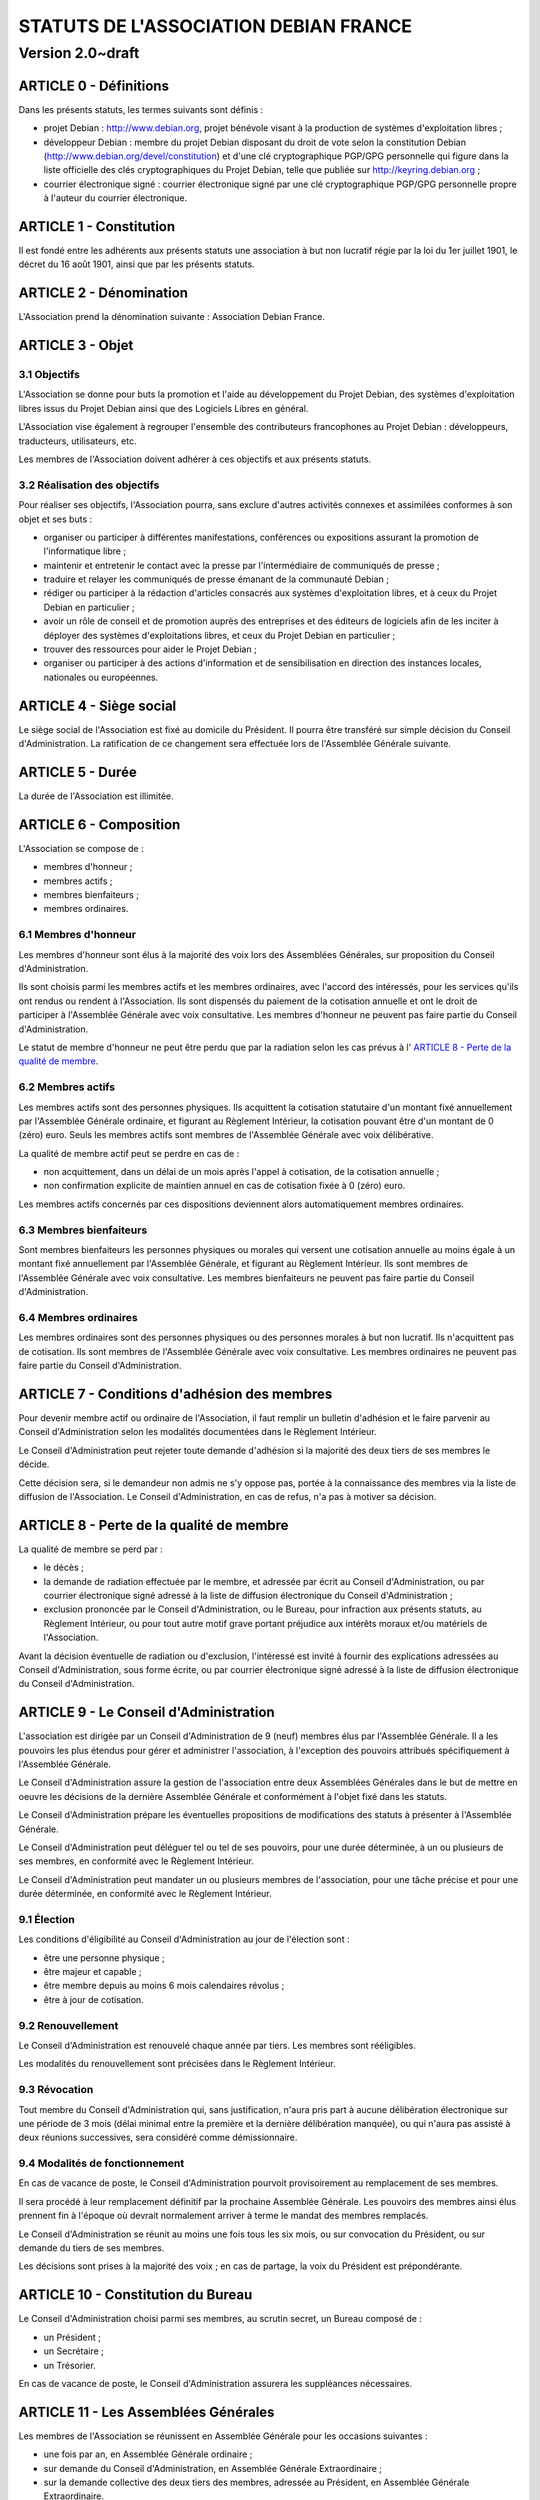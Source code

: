 ======================================
STATUTS DE L'ASSOCIATION DEBIAN FRANCE
======================================
-----------------
Version 2.0~draft
-----------------

ARTICLE 0 - Définitions
=======================

Dans les présents statuts, les termes suivants sont définis :

* projet Debian : http://www.debian.org, projet bénévole visant à la production
  de systèmes d'exploitation libres ;

* développeur Debian : membre du projet Debian disposant du droit de vote selon
  la constitution Debian (http://www.debian.org/devel/constitution) et d'une clé
  cryptographique PGP/GPG personnelle qui figure dans la liste officielle des
  clés cryptographiques du Projet Debian, telle que publiée sur
  http://keyring.debian.org ;

* courrier électronique signé : courrier électronique signé par une clé
  cryptographique PGP/GPG personnelle propre à l'auteur du courrier électronique.

ARTICLE 1 - Constitution
========================

Il est fondé entre les adhérents aux présents statuts une association à but non
lucratif régie par la loi du 1er juillet 1901, le décret du 16 août
1901, ainsi que par les présents statuts.

ARTICLE 2 - Dénomination
========================

L'Association prend la dénomination suivante : Association Debian France.

ARTICLE 3 - Objet
=================

3.1 Objectifs
-------------

L'Association se donne pour buts la promotion et l'aide au développement du
Projet Debian, des systèmes d'exploitation libres issus du Projet Debian ainsi
que des Logiciels Libres en général.

L'Association vise également à regrouper l'ensemble des contributeurs
francophones au Projet Debian : développeurs, traducteurs, utilisateurs, etc.

Les membres de l'Association doivent adhérer à ces objectifs et aux présents
statuts.

3.2 Réalisation des objectifs
-----------------------------

Pour réaliser ses objectifs, l'Association pourra, sans exclure d'autres
activités connexes et assimilées conformes à son objet et ses buts :

* organiser ou participer à différentes manifestations, conférences ou expositions
  assurant la promotion de l'informatique libre ;

* maintenir et entretenir le contact avec la presse par l'intermédiaire de
  communiqués de presse ;

* traduire et relayer les communiqués de presse émanant de la communauté Debian ;

* rédiger ou participer à la rédaction d'articles consacrés aux systèmes
  d'exploitation libres, et à ceux du Projet Debian en particulier ;

* avoir un rôle de conseil et de promotion auprès des entreprises et des éditeurs
  de logiciels afin de les inciter à déployer des systèmes d'exploitations libres,
  et ceux du Projet Debian en particulier ;

* trouver des ressources pour aider le Projet Debian ;

* organiser ou participer à des actions d'information et de sensibilisation en
  direction des instances locales, nationales ou européennes.

ARTICLE 4 - Siège social
========================

Le siège social de l'Association est fixé au domicile du Président. Il pourra
être transféré sur simple décision du Conseil d'Administration. La ratification
de ce changement sera effectuée lors de l'Assemblée Générale suivante.

ARTICLE 5 - Durée
=================

La durée de l'Association est illimitée.

ARTICLE 6 - Composition
=======================

L'Association se compose de :

* membres d'honneur ;

* membres actifs ;

* membres bienfaiteurs ;

* membres ordinaires.

6.1 Membres d'honneur
---------------------

Les membres d'honneur sont élus à la majorité des voix lors des Assemblées
Générales, sur proposition du Conseil d'Administration.

Ils sont choisis parmi les membres actifs et les membres ordinaires, avec
l'accord des intéressés, pour les services qu'ils ont rendus ou rendent à
l'Association. Ils sont dispensés du paiement de la cotisation annuelle et ont
le droit de participer à l'Assemblée Générale avec voix consultative. Les
membres d'honneur ne peuvent pas faire partie du Conseil d'Administration.

Le statut de membre d'honneur ne peut être perdu que par la radiation selon les
cas prévus à l' `ARTICLE 8 - Perte de la qualité de membre`_.

6.2 Membres actifs
------------------

Les membres actifs sont des personnes physiques. Ils acquittent la cotisation
statutaire d'un montant fixé annuellement par l'Assemblée Générale ordinaire, et
figurant au Règlement Intérieur, la cotisation pouvant être d'un montant de 0
(zéro) euro. Seuls les membres actifs sont membres de l'Assemblée Générale avec
voix délibérative.

La qualité de membre actif peut se perdre en cas de :

* non acquittement, dans un délai de un mois après l'appel à cotisation, de la
  cotisation annuelle ;

* non confirmation explicite de maintien annuel en cas de cotisation fixée à 0
  (zéro) euro.

Les membres actifs concernés par ces dispositions deviennent alors
automatiquement membres ordinaires.

6.3 Membres bienfaiteurs
------------------------

Sont membres bienfaiteurs les personnes physiques ou morales qui versent une
cotisation annuelle au moins égale à un montant fixé annuellement par
l'Assemblée Générale, et figurant au Règlement Intérieur. Ils sont membres de
l'Assemblée Générale avec voix consultative. Les membres bienfaiteurs ne peuvent
pas faire partie du Conseil d'Administration.

6.4 Membres ordinaires
----------------------

Les membres ordinaires sont des personnes physiques ou des personnes morales à
but non lucratif. Ils n'acquittent pas de cotisation. Ils sont membres de
l'Assemblée Générale avec voix consultative. Les membres ordinaires ne peuvent
pas faire partie du Conseil d'Administration.

ARTICLE 7 - Conditions d'adhésion des membres
=============================================

Pour devenir membre actif ou ordinaire de l'Association, il faut remplir un
bulletin d'adhésion et le faire parvenir au Conseil d'Administration selon
les modalités documentées dans le Règlement Intérieur.

Le Conseil d'Administration peut rejeter toute demande d'adhésion si la majorité
des deux tiers de ses membres le décide.

Cette décision sera, si le demandeur non admis ne s'y oppose pas, portée à la
connaissance des membres via la liste de diffusion de l'Association. Le Conseil
d'Administration, en cas de refus, n'a pas à motiver sa décision.

ARTICLE 8 - Perte de la qualité de membre
=========================================

La qualité de membre se perd par :

* le décès ;

* la demande de radiation effectuée par le membre, et adressée par écrit au
  Conseil d'Administration, ou par courrier électronique signé adressé à la liste
  de diffusion électronique du Conseil d'Administration ;

* exclusion prononcée par le Conseil d'Administration, ou le Bureau, pour
  infraction aux présents statuts, au Règlement Intérieur, ou pour tout autre
  motif grave portant préjudice aux intérêts moraux et/ou matériels de
  l'Association.

Avant la décision éventuelle de radiation ou d'exclusion, l'intéressé est invité
à fournir des explications adressées au Conseil d'Administration, sous forme
écrite, ou par courrier électronique signé adressé à la liste de diffusion
électronique du Conseil d'Administration.

ARTICLE 9 - Le Conseil d'Administration
=======================================

L'association est dirigée par un Conseil d'Administration de 9 (neuf) membres
élus par l'Assemblée Générale. Il a les pouvoirs les plus étendus pour gérer et
administrer l'association, à l'exception des pouvoirs attribués spécifiquement à
l'Assemblée Générale.

Le Conseil d'Administration assure la gestion de l'association entre deux
Assemblées Générales dans le but de mettre en oeuvre les décisions de la
dernière Assemblée Générale et conformément à l'objet fixé dans les statuts.

Le Conseil d'Administration prépare les éventuelles propositions de
modifications des statuts à présenter à l'Assemblée Générale.

Le Conseil d'Administration peut déléguer tel ou tel de ses pouvoirs, pour une
durée déterminée, à un ou plusieurs de ses membres, en conformité avec le
Règlement Intérieur.

Le Conseil d'Administration peut mandater un ou plusieurs membres de
l'association, pour une tâche précise et pour une durée déterminée, en
conformité avec le Règlement Intérieur.

9.1 Élection
------------

Les conditions d'éligibilité au Conseil d'Administration au jour de l'élection
sont :

* être une personne physique ;

* être majeur et capable ;

* être membre depuis au moins 6 mois calendaires révolus ;

* être à jour de cotisation.

9.2 Renouvellement
------------------

Le Conseil d'Administration est renouvelé chaque année par tiers. Les membres
sont rééligibles.

Les modalités du renouvellement sont précisées dans le Règlement Intérieur.

9.3 Révocation
--------------

Tout membre du Conseil d'Administration qui, sans justification, n'aura
pris part à aucune délibération électronique sur une période de 3 mois
(délai minimal entre la première et la dernière délibération manquée), ou
qui n'aura pas assisté à deux réunions successives, sera considéré comme
démissionnaire.

9.4 Modalités de fonctionnement
-------------------------------

En cas de vacance de poste, le Conseil d'Administration pourvoit provisoirement
au remplacement de ses membres.

Il sera procédé à leur remplacement définitif par la prochaine Assemblée
Générale. Les pouvoirs des membres ainsi élus prennent fin à l'époque où devrait
normalement arriver à terme le mandat des membres remplacés.

Le Conseil d'Administration se réunit au moins une fois tous les six mois, ou
sur convocation du Président, ou sur demande du tiers de ses membres.

Les décisions sont prises à la majorité des voix ; en cas de partage, la voix du
Président est prépondérante.

ARTICLE 10 - Constitution du Bureau
===================================

Le Conseil d'Administration choisi parmi ses membres, au scrutin secret, un
Bureau composé de :

* un Président ;

* un Secrétaire ;

* un Trésorier.

En cas de vacance de poste, le Conseil d'Administration assurera les suppléances
nécessaires.

ARTICLE 11 - Les Assemblées Générales
=====================================

Les membres de l'Association se réunissent en Assemblée Générale pour les
occasions suivantes :

* une fois par an, en Assemblée Générale ordinaire ;

* sur demande du Conseil d'Administration, en Assemblée Générale Extraordinaire ;

* sur la demande collective des deux tiers des membres, adressée au Président, en
  Assemblée Générale Extraordinaire.

11.1 Dispositions communes aux Assemblées Générales
---------------------------------------------------

11.1.1 Composition de l'Assemblée Générale
~~~~~~~~~~~~~~~~~~~~~~~~~~~~~~~~~~~~~~~~~~

Tous les membres de l'Association peuvent participer à l'Assemblée Générale.


11.1.2 Droit de veto
~~~~~~~~~~~~~~~~~~~~

Les décisions de l'Assemblée Générale sont soumises à un droit de veto des
Développeurs Debian.

Les Développeurs Debian disposant du droit de veto doivent :

* être membres de l'Association ;

* être présents physiquement lors de l'Assemblée Générale.

Le veto est décidé à la majorité simple des Développeurs Debian correspondant à
ces critères.

11.1.3 Procédure de vote
~~~~~~~~~~~~~~~~~~~~~~~~

Pour avoir le droit de vote, les membres doivent satisfaire aux conditions
suivantes :

* être à jour de cotisation à la date de l'Assemblée Générale ;

* tous les membres de l'Association peuvent se faire représenter par un autre
  membre ;

* un membre présent ayant le droit de vote ne peut avoir qu'au maximum deux
  mandats de représentation.

Sur les modalités des votes :

* les décisions sont prises à la majorité simple des membres présents et
  représentés ;

* les décisions sont prises à bulletins ouverts ;

* pour l'élection du Conseil d'Administration, le vote à bulletin secret est
  possible, sur simple demande d'un membre ayant le droit de vote et présent à
  l'Assemblée Générale ;

* en cas de partage, lors de votes à bulletins ouverts, la voix du Président est
  prépondérante.

11.1.4 Convocations
~~~~~~~~~~~~~~~~~~~

Quinze jours avant la date fixée, les membres de l'Association sont convoqués
par courrier électronique adressé à la liste de diffusion de l'Association par
le Secrétaire.

L'ordre du jour de l'Assemblée Générale est indiqué sur les convocations.

Lorsque l'Assemblée Générale réunie est physique, un formulaire de pouvoir
permettant de donner mandat à un autre membre présent lors de l'Assemblée
Générale doit être prévu en accompagnement de la convocation à l'Assemblée
Générale.

Seuls les mandats dûment remplis et signés, et précisant le nom et l'adresse du
membre remplacé lors de l'Assemblée Générale seront pris en compte.

Les mandats arrivés en blanc (non remplis) ou adressés au nom d'un membre non
présent ne peuvent être pris en compte lors du vote et sont considérés comme
nuls.

Les assemblées électroniques ne donnent pas lieu à des mandats.

La convocation pour une Assemblée Générale électronique devra comporter un
planning précis détaillant les phases de discussions et de vote.

11.2 L'Assemblée Générale ordinaire
-----------------------------------

L'Assemblée Générale ordinaire se réunit chaque année et statue sans condition
de quorum.

Le Président, assisté des membres du Conseil d'Administration, préside
l'Assemblée Générale et expose les questions portées à l'ordre du jour.

Le Trésorier rend compte de sa gestion et soumet le bilan des comptes à
l'approbation de l'Assemblée Générale.

Il est procédé, après épuisement de l'ordre du jour, au remplacement des membres
sortants du Conseil.

Le Conseil d'administration peut décider de convoquer une Assemblée Générale
ordinaire électronique. Les Assemblées Générales ordinaires électroniques se
déroulent sur une adresse spécifiée au règlement intérieur, qui n'est ouverte
que durant la durée des Assemblées Générales ordinaires.

Une Assemblée Générale ordinaire électronique se déroule en deux phases :

* une première phase de discussion, où l'ordre du jour est détaillé, et discuté
  point par point ;

* une phase de vote pendant laquelle les différents points de l'ordre du jour
  nécessitant un vote sont décidés, et pendant laquelle le Conseil
  d'Administration est renouvelé.

La phase de discussion doit être d'au moins une semaine (7 jours) en période
normale, et de deux semaines (14 jours) en période de vacances scolaires (toutes
zones confondues). La phase de vote doit être d'au moins 24 heures.

Modalités de vote électroniques :

* le vote électronique est effectué en ligne grâce à un logiciel adéquat, qui
  permette de s'assurer l'identité du votant.

* le logiciel de vote n'autorise le vote que pendant les créneaux précis,
  communiqués dans la convocation, sous responsabilité d'un membre du bureau, ou
  de deux membres du Conseil d'Administration.

* il n'est pas possible d'utiliser de pouvoirs pour le vote électronique.

11.3 L'Assemblée Générale Extraordinaire
----------------------------------------

L'Assemblée Générale Extraordinaire délibère exclusivement sur les questions
portées à son ordre du jour.

Le Président, assisté des membres du Conseil d'Administration, préside
l'Assemblée Générale et expose les questions portées à l'ordre du jour.

Le quorum est d'un tiers des membres ayant le droit de vote, y compris les
membres représentés. Si le quorum n'est pas atteint, le président peut convoquer
une nouvelle Assemblée Générale extraordinaire dans un délai d'un mois minimum
et deux mois maximum : celle-ci siégera sans condition de quorum.

ARTICLE 12 - Gratuité du mandat
===============================

Les membres de l'Association, et en particulier les membres du Conseil
d'Administration, ne peuvent recevoir aucune rétribution liée aux fonctions qui
leur sont conférées.

Les membres du Conseil d'Administration pourront toutefois obtenir le
remboursement des dépenses engagées pour les besoins de l'Association, sur
justification et après accord du Bureau. En ce qui concerne les autres membres,
le remboursement des dépenses engagées ne pourra être envisagé que si le Conseil
d'Administration a approuvé la dépense, préalablement à l'engagement de celle-
ci.

En cas de besoin, le Règlement Intérieur fixera les modalités ainsi que les
tarifs et plafonds de remboursement.

ARTICLE 13 - Ressources et cotisations
======================================

Les ressources de l'Association comprennent :

* le montant des droits d'entrée et des cotisations ;

* les subventions qui pourraient lui être accordées de l'État ou des collectivités
  publiques ;

* les produits de ses activités exercées dans le cadre de ses objectifs ;

* toute autre ressource autorisée par les textes législatifs et réglementaires.

ARTICLE 14 - Communication interne
==================================

Les outils de communication tels le téléphone, le courrier électronique ou les
logiciels de travail en groupe, pourront être utilisés en lieu et place du
courrier traditionnel ou des rencontres physiques directes pour simplifier le
travail du Bureau et du Conseil d'Administration, ainsi que pour la
communication entre ces derniers et les membres de l'Association.

Ces moyens pourront en particulier être utilisés pour les réunions du Conseil
d'Administration et du Bureau, dans les conditions précisées par le Règlement
Intérieur.

Le Bureau, le Conseil d'Administration et l'Association seront dotés chacun
d'une liste de diffusion. Les adresses électroniques de ces listes sont
spécifiées dans le Règlement Intérieur.

ARTICLE 15 - Représentation
===========================

Tout acte ou prestation effectué au bénéfice de tiers au nom de l'Association
par l'un de ses membres devra être autorisé par le Bureau ou au moins 3 (trois)
membres du Conseil d'Administration.

ARTICLE 16 - Statuts
====================

Seule l'Assemblée Générale Extraordinaire a le pouvoir de faire modification aux
présents statuts qui seront adoptés par elle.

Cette modification ne pourra intervenir qu'à la majorité des deux tiers des
membres votants.

ARTICLE 17 - Règlement Intérieur
================================

Un Règlement Intérieur est établi par le Conseil d'Administration. Il ne peut
s'opposer aux statuts, mais est destiné à :

* préciser les modalités d'applications des points prévus par les statuts ;

* préciser des points non prévus par les statuts, notamment, mais pas
  exclusivement ;

* ceux ayant trait au fonctionnement de l'Association.

Les membres de l'Association s'engagent à respecter le Règlement Intérieur.

17.1 Modification
-----------------

Toute proposition de modification du Règlement Intérieur sera diffusée par le
Conseil d'Administration auprès des membres de l'Association au moins 2 (deux)
semaines avant la date prévue de mise en application.

Les membres seront invités à s'exprimer sur les modifications proposées, afin de
permettre au Conseil d'Administration de prendre une décision en conscience.

Toute modification du Règlement Intérieur validée par le Conseil
d'Administration fera l'objet de publicité auprès des membres de l'Association,
pour application immédiate.

ARTICLE 18 - Dissolution
========================

En cas de dissolution prononcée par les deux tiers au moins des membres présents
à l'Assemblée Générale Extraordinaire, un ou plusieurs liquidateurs sont nommés
par celle-ci et l'actif, s'il y a lieu, est dévolu conformément aux
décisions de l'Assemblée Générale Extraordinaire à une (ou plusieurs)
association(s) ayant des buts similaires.

    Fait à Paris le 11 mai 2009.
